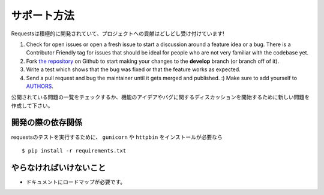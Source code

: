.. How to Help
   ===========

サポート方法
==============

.. Requests is under active development, and contributions are more than welcome!

Requestsは積極的に開発されていて、プロジェクトへの貢献はどしどし受け付けています!

#. Check for open issues or open a fresh issue to start a discussion around a feature idea or a bug.
   There is a Contributor Friendly tag for issues that should be ideal for people who are not very
   familiar with the codebase yet.
#. Fork `the repository <https://github.com/kennethreitz/requests>`_ on Github to start making your
   changes to the **develop** branch (or branch off of it).
#. Write a test which shows that the bug was fixed or that the feature works as expected.
#. Send a pull request and bug the maintainer until it gets merged and published. :)
   Make sure to add yourself to `AUTHORS <https://github.com/kennethreitz/requests/blob/develop/AUTHORS.rst>`_.

公開されている問題の一覧をチェックするか、機能のアイデアやバグに関するディスカッションを開始するために新しい問題を作成して下さい。


.. Development dependencies
   ------------------------

開発の際の依存関係
-------------------------

.. You'll need to install ``gunicorn`` and ``httpbin`` in order to run requests' test suite::

requestsのテストを実行するために、 ``gunicorn`` や ``httpbin`` をインストールが必要なら ::

    $ pip install -r requirements.txt


.. What Needs to be Done
   ---------------------

やらなければいけないこと
-----------------------------

.. Documentation needs a roadmap.

- ドキュメントにロードマップが必要です。
